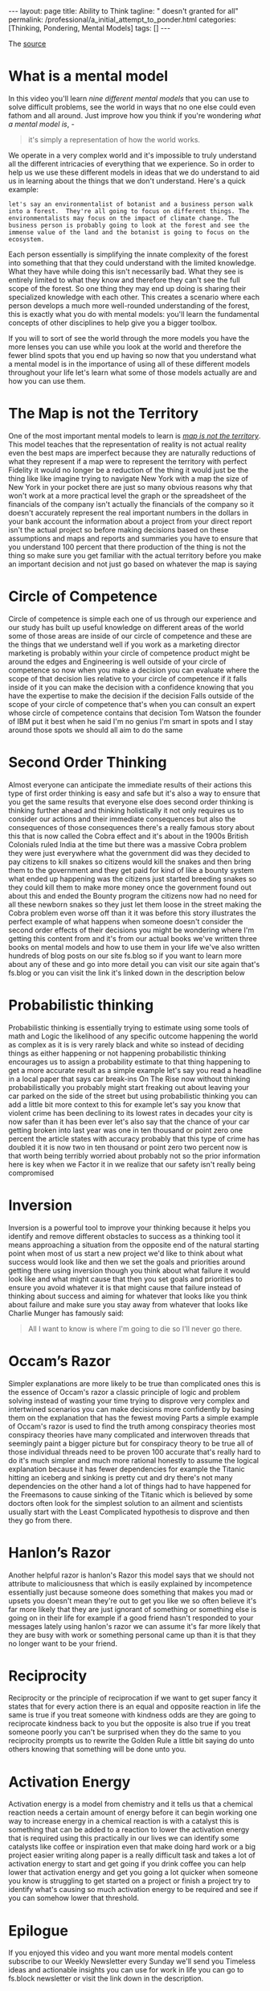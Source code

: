 #+BEGIN_EXPORT html
---
layout: page
title: Ability to Think
tagline: " doesn't granted for all"
permalink: /professional/a_initial_attempt_to_ponder.html
categories: [Thinking, Pondering, Mental Models]
tags: []
---
#+END_EXPORT

#+STARTUP: showall indent
#+OPTIONS: tags:nil num:nil \n:nil @:t ::t |:t ^:{} _:{} *:t
#+TOC: headlines 2
#+PROPERTY:header-args :results output :exports both :eval no-export
#+CATEGORY: Workflow
#+TODO: RAW INIT TODO ACTIVE | DONE


The [[https://www.youtube.com/watch?v=ocMH2l2ptpc][source]]


* What is a mental model

In this video you'll learn /nine different mental models/ that you can
use to solve difficult problems, see the world in ways that no one
else could even fathom and all around. Just improve how you think if
you're wondering /what a mental model is/, - 

#+begin_quote
it's simply a representation of how the world works.
#+end_quote



We operate in a very complex world and it's impossible to truly
understand all the different intricacies of everything that we
experience. So in order to help us we use these different models in
ideas that we do understand to aid us in learning about the things
that we don't understand. Here's a quick example:

#+begin_example
let's say an environmentalist of botanist and a business person walk
into a forest.  They're all going to focus on different things. The
environmentalists may focus on the impact of climate change. The
business person is probably going to look at the forest and see the
immense value of the land and the botanist is going to focus on the
ecosystem.
#+end_example



Each person essentially is simplifying the innate complexity of the
forest into something that that they could understand with the limited
knowledge.  What they have while doing this isn't necessarily
bad. What they see is entirely limited to what they know and therefore
they can't see the full scope of the forest. So one thing they may end
up doing is sharing their specialized knowledge with each other. This
creates a scenario where each person develops a much more well-rounded
understanding of the forest, this is exactly what you do with mental
models: you'll learn the fundamental concepts of other disciplines to
help give you a bigger toolbox.

If you will to sort of see the world through the more models you have
the more lenses you can use while you look at the world and therefore
the fewer blind spots that you end up having so now that you
understand what a mental model is in the importance of using all of
these different models throughout your life let's learn what some of
those models actually are and how you can use them.


* The Map is not the Territory


One of the most important mental models to learn is _/map is not the
territory/_.  This model teaches that the representation of reality is
not actual reality even the best maps are imperfect because they are
naturally reductions of what they represent if a map were to represent
the territory with perfect Fidelity it would no longer be a reduction
of the thing it would just be the thing like like imagine trying to
navigate New York with a map the size of New York in your pocket there
are just so many obvious reasons why that won't work at a more
practical level the graph or the spreadsheet of the financials of the
company isn't actually the financials of the company so it doesn't
accurately represent the real important numbers in the dollars in your
bank account the information about a project from your direct report
isn't the actual project so before making decisions based on these
assumptions and maps and reports and summaries you have to ensure that
you understand 100 percent that there production of the thing is not
the thing so make sure you get familiar with the actual territory
before you make an important decision and not just go based on
whatever the map is saying


* Circle of Competence

Circle of competence is simple each one of us through our experience
and our study has built up useful knowledge on different areas of the
world some of those areas are inside of our circle of competence and
these are the things that we understand well if you work as a
marketing director marketing is probably within your circle of
competence product might be around the edges and Engineering is well
outside of your circle of competence so now when you make a decision
you can evaluate where the scope of that decision lies relative to
your circle of competence if it falls inside of it you can make the
decision with a confidence knowing that you have the expertise to make
the decision if the decision Falls outside of the scope of your circle
of competence that's when you can consult an expert whose circle of
competence contains that decision Tom Watson the founder of IBM put it
best when he said I'm no genius I'm smart in spots and I stay around
those spots we should all aim to do the same


* Second Order Thinking

Almost everyone can anticipate the immediate results of their actions
this type of first order thinking is easy and safe but it's also a way
to ensure that you get the same results that everyone else does second
order thinking is thinking further ahead and thinking holistically it
not only requires us to consider our actions and their immediate
consequences but also the consequences of those consequences there's a
really famous story about this that is now called the Cobra effect and
it's about in the 1900s British Colonials ruled India at the time but
there was a massive Cobra problem they were just everywhere what the
government did was they decided to pay citizens to kill snakes so
citizens would kill the snakes and then bring them to the government
and they get paid for kind of like a bounty system what ended up
happening was the citizens just started breeding snakes so they could
kill them to make more money once the government found out about this
and ended the Bounty program the citizens now had no need for all
these newborn snakes so they just let them loose in the street making
the Cobra problem even worse off than it it was before this story
illustrates the perfect example of what happens when someone doesn't
consider the second order effects of their decisions you might be
wondering where I'm getting this content from and it's from our actual
books we've written three books on mental models and how to use them
in your life we've also written hundreds of blog posts on our site
fs.blog so if you want to learn more about any of these and go into
more detail you can visit our site again that's fs.blog or you can
visit the link it's linked down in the description below


* Probabilistic thinking

Probabilistic thinking is essentially trying to estimate using some
tools of math and Logic the likelihood of any specific outcome
happening the world as complex as it is is very rarely black and white
so instead of deciding things as either happening or not happening
probabilistic thinking encourages us to assign a probability estimate
to that thing happening to get a more accurate result as a simple
example let's say you read a headline in a local paper that says car
break-ins On The Rise now without thinking probabilistically you
probably might start freaking out about leaving your car parked on the
side of the street but using probabilistic thinking you can add a
little bit more context to this for example let's say you know that
violent crime has been declining to its lowest rates in decades your
city is now safer than it has been ever let's also say that the chance
of your car getting broken into last year was one in ten thousand or
point zero one percent the article states with accuracy probably that
this type of crime has doubled it it is now two in ten thousand or
point zero two percent now is that worth being terribly worried about
probably not so the prior information here is key when we Factor it in
we realize that our safety isn't really being compromised


* Inversion

Inversion is a powerful tool to improve your thinking because it helps
you identify and remove different obstacles to success as a thinking
tool it means approaching a situation from the opposite end of the
natural starting point when most of us start a new project we'd like
to think about what success would look like and then we set the goals
and priorities around getting there using inversion though you think
about what failure it would look like and what might cause that then
you set goals and priorities to ensure you avoid whatever it is that
might cause that failure instead of thinking about success and aiming
for whatever that looks like you think about failure and make sure you
stay away from whatever that looks like Charlie Munger has famously
said:

#+begin_quote
All I want to know is where I'm going to die so I'll never go there.
#+end_quote


* Occam’s Razor

Simpler explanations are more likely to be true than complicated ones
this is the essence of Occam's razor a classic principle of logic and
problem solving instead of wasting your time trying to disprove very
complex and intertwined scenarios you can make decisions more
confidently by basing them on the explanation that has the fewest
moving Parts a simple example of Occam's razor is used to find the
truth among conspiracy theories most conspiracy theories have many
complicated and interwoven threads that seemingly paint a bigger
picture but for conspiracy theory to be true all of those individual
threads need to be proven 100 accurate that's really hard to do it's
much simpler and much more rational honestly to assume the logical
explanation because it has fewer dependencies for example the Titanic
hitting an iceberg and sinking is pretty cut and dry there's not many
dependencies on the other hand a lot of things had to have happened
for the Freemasons to cause sinking of the Titanic which is believed
by some doctors often look for the simplest solution to an ailment and
scientists usually start with the Least Complicated hypothesis to
disprove and then they go from there.


* Hanlon’s Razor

Another helpful razor is hanlon's Razor this model says that we should
not attribute to maliciousness that which is easily explained by
incompetence essentially just because someone does something that
makes you mad or upsets you doesn't mean they're out to get you like
we so often believe it's far more likely that they are just ignorant
of something or something else is going on in their life for example
if a good friend hasn't responded to your messages lately using
hanlon's razor we can assume it's far more likely that they are busy
with work or something personal came up than it is that they no longer
want to be your friend.


* Reciprocity

Reciprocity or the principle of reciprocation if we want to get super
fancy it states that for every action there is an equal and opposite
reaction in life the same is true if you treat someone with kindness
odds are they are going to reciprocate kindness back to you but the
opposite is also true if you treat someone poorly you can't be
surprised when they do the same to you reciprocity prompts us to
rewrite the Golden Rule a little bit saying do unto others knowing
that something will be done unto you.


* Activation Energy

Activation energy is a model from chemistry and it tells us that a
chemical reaction needs a certain amount of energy before it can begin
working one way to increase energy in a chemical reaction is with a
catalyst this is something that can be added to a reaction to lower
the activation energy that is required using this practically in our
lives we can identify some catalysts like coffee or inspiration even
that make doing hard work or a big project easier writing along paper
is a really difficult task and takes a lot of activation energy to
start and get going if you drink coffee you can help lower that
activation energy and get you going a lot quicker when someone you
know is struggling to get started on a project or finish a project try
to identify what's causing so much activation energy to be required
and see if you can somehow lower that threshold.


* Epilogue

If you enjoyed this video and you want more mental models content
subscribe to our Weekly Newsletter every Sunday we'll send you
Timeless ideas and actionable insights you can use for work in life
you can go to fs.block newsletter or visit the link down in the
description.

